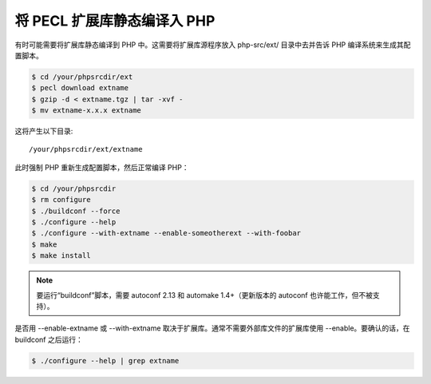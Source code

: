 将 PECL 扩展库静态编译入 PHP
===================================

有时可能需要将扩展库静态编译到 PHP 中。这需要将扩展库源程序放入 php-src/ext/ 目录中去并告诉 PHP 编译系统来生成其配置脚本。

.. code-block:: bash

 $ cd /your/phpsrcdir/ext
 $ pecl download extname
 $ gzip -d < extname.tgz | tar -xvf -
 $ mv extname-x.x.x extname

这将产生以下目录::

 /your/phpsrcdir/ext/extname

此时强制 PHP 重新生成配置脚本，然后正常编译 PHP：

.. code-block:: bash

 $ cd /your/phpsrcdir 
 $ rm configure
 $ ./buildconf --force
 $ ./configure --help
 $ ./configure --with-extname --enable-someotherext --with-foobar
 $ make
 $ make install

.. Note:: 要运行“buildconf”脚本，需要 autoconf 2.13 和 automake 1.4+（更新版本的 autoconf 也许能工作，但不被支持）。

是否用 --enable-extname 或 --with-extname 取决于扩展库。通常不需要外部库文件的扩展库使用 --enable。要确认的话，在 buildconf 之后运行：

.. code-block:: bash

 $ ./configure --help | grep extname
